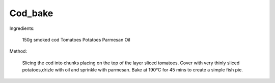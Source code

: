 --------
Cod_bake
--------

Ingredients:
    
  150g smoked cod
  Tomatoes
  Potatoes
  Parmesan
  Oil

Method:

  Slicing the cod into chunks placing on the top of the layer sliced tomatoes.
  Cover with very thinly sliced potatoes,drizle with oil and sprinkle with parmesan.
  Bake at 190°C for 45 mins to create a simple fish pie.

